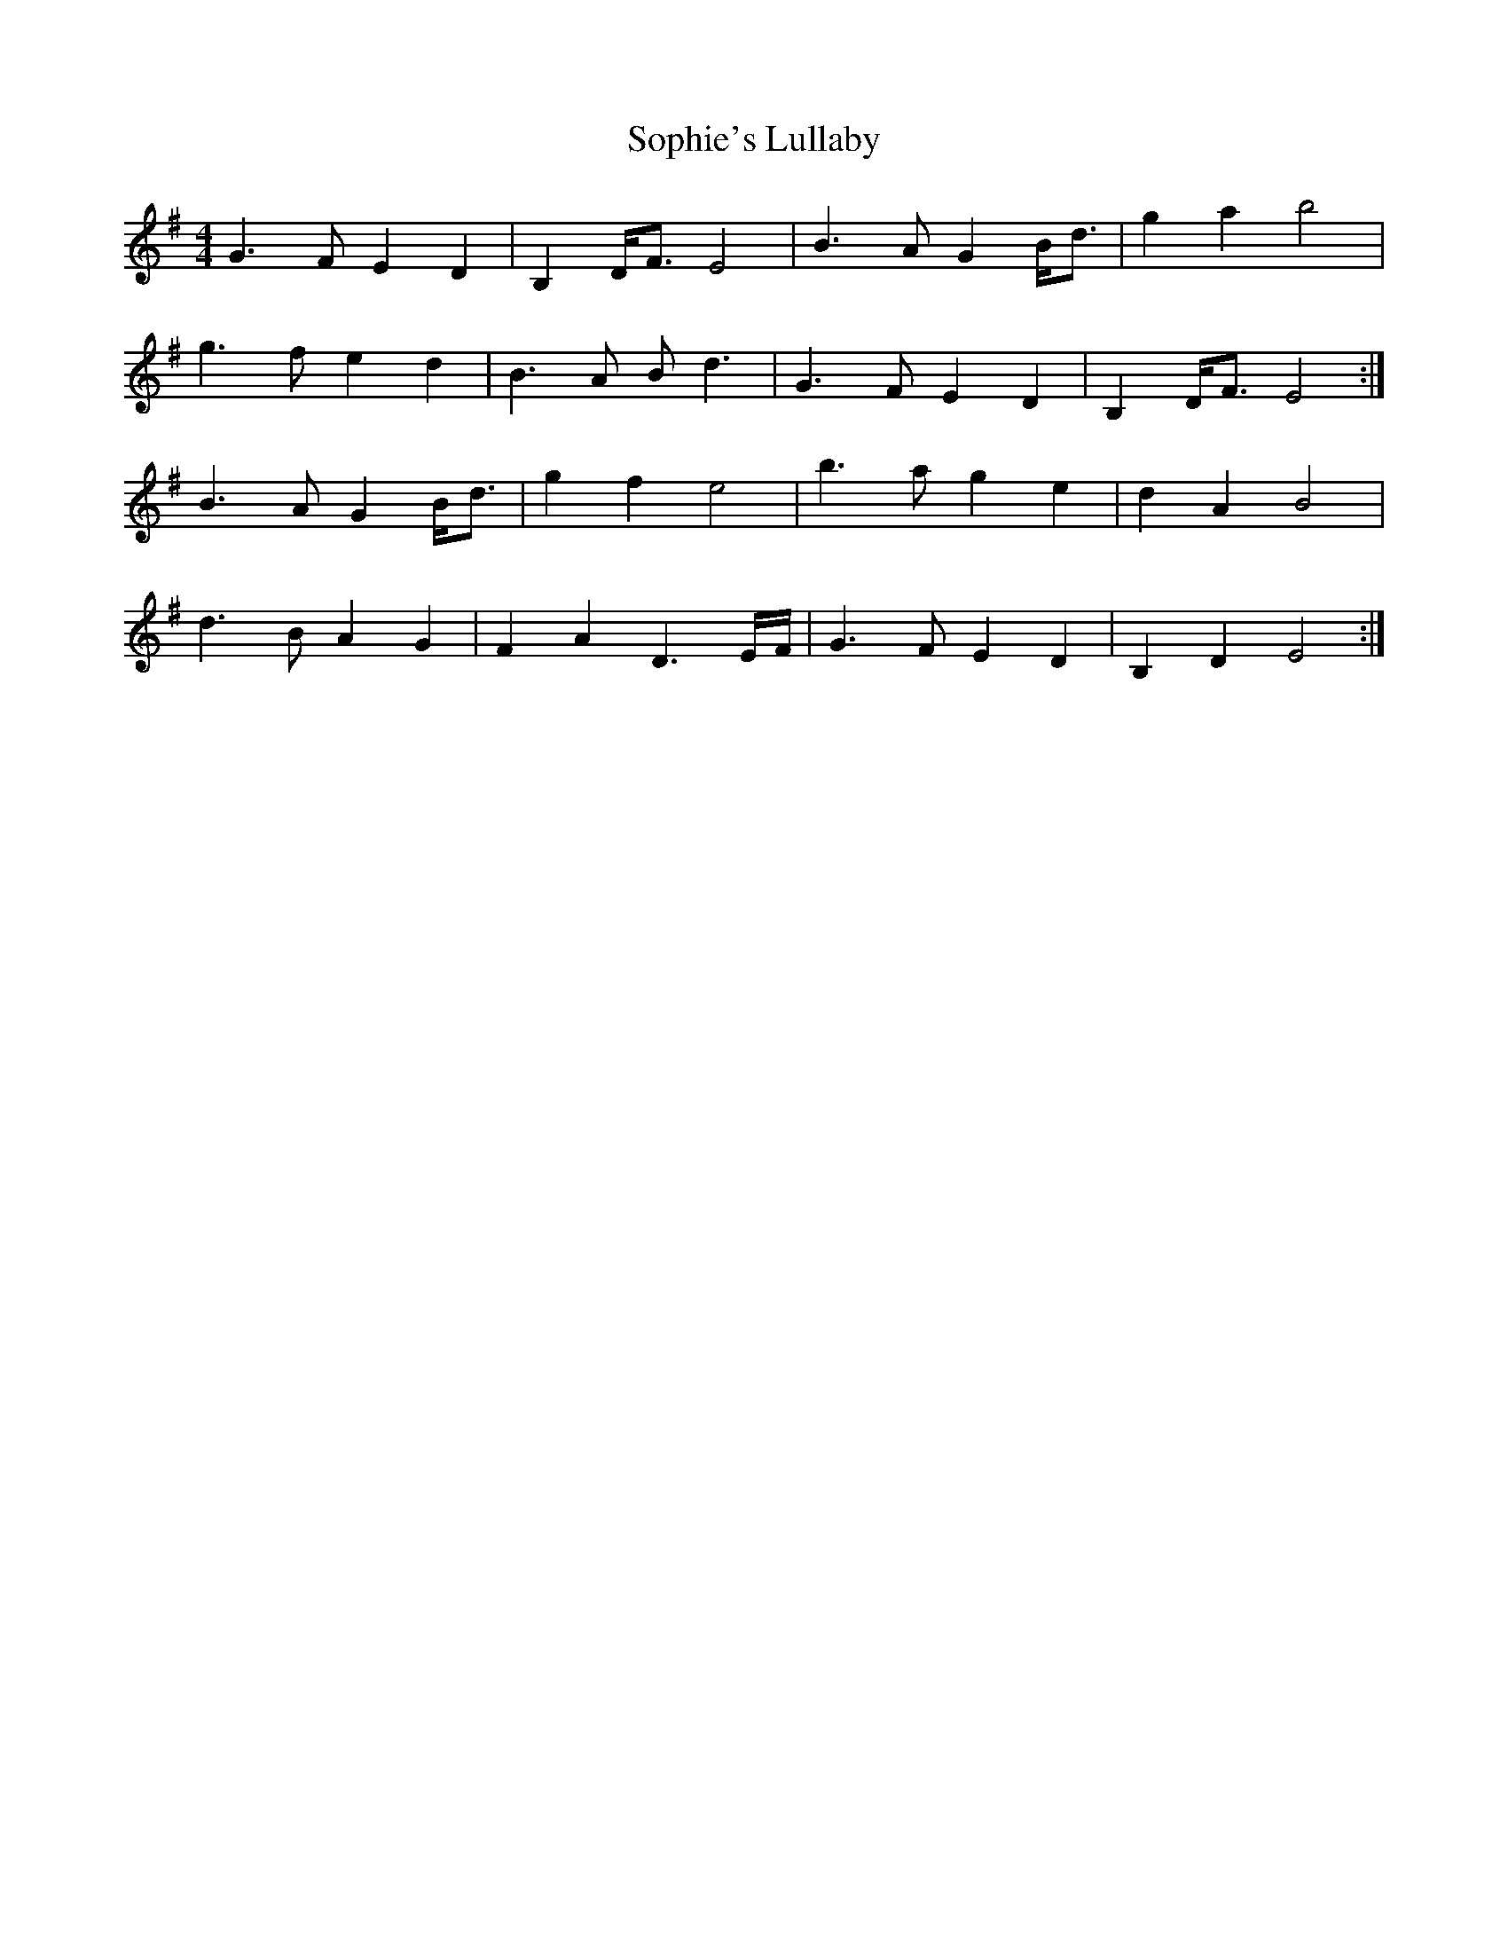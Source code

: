 X: 37846
T: Sophie's Lullaby
R: barndance
M: 4/4
K: Eminor
G3F E2D2|B,2D<F E4|B3A G2B<d|g2a2 b4|
g3f e2d2|B3A Bd3|G3F E2D2|B,2D<F E4:|
B3A G2B<d|g2f2 e4|b3a g2e2|d2A2 B4|
d3B A2G2|F2A2 D3E/F/|G3F E2D2|B,2D2 E4:|

